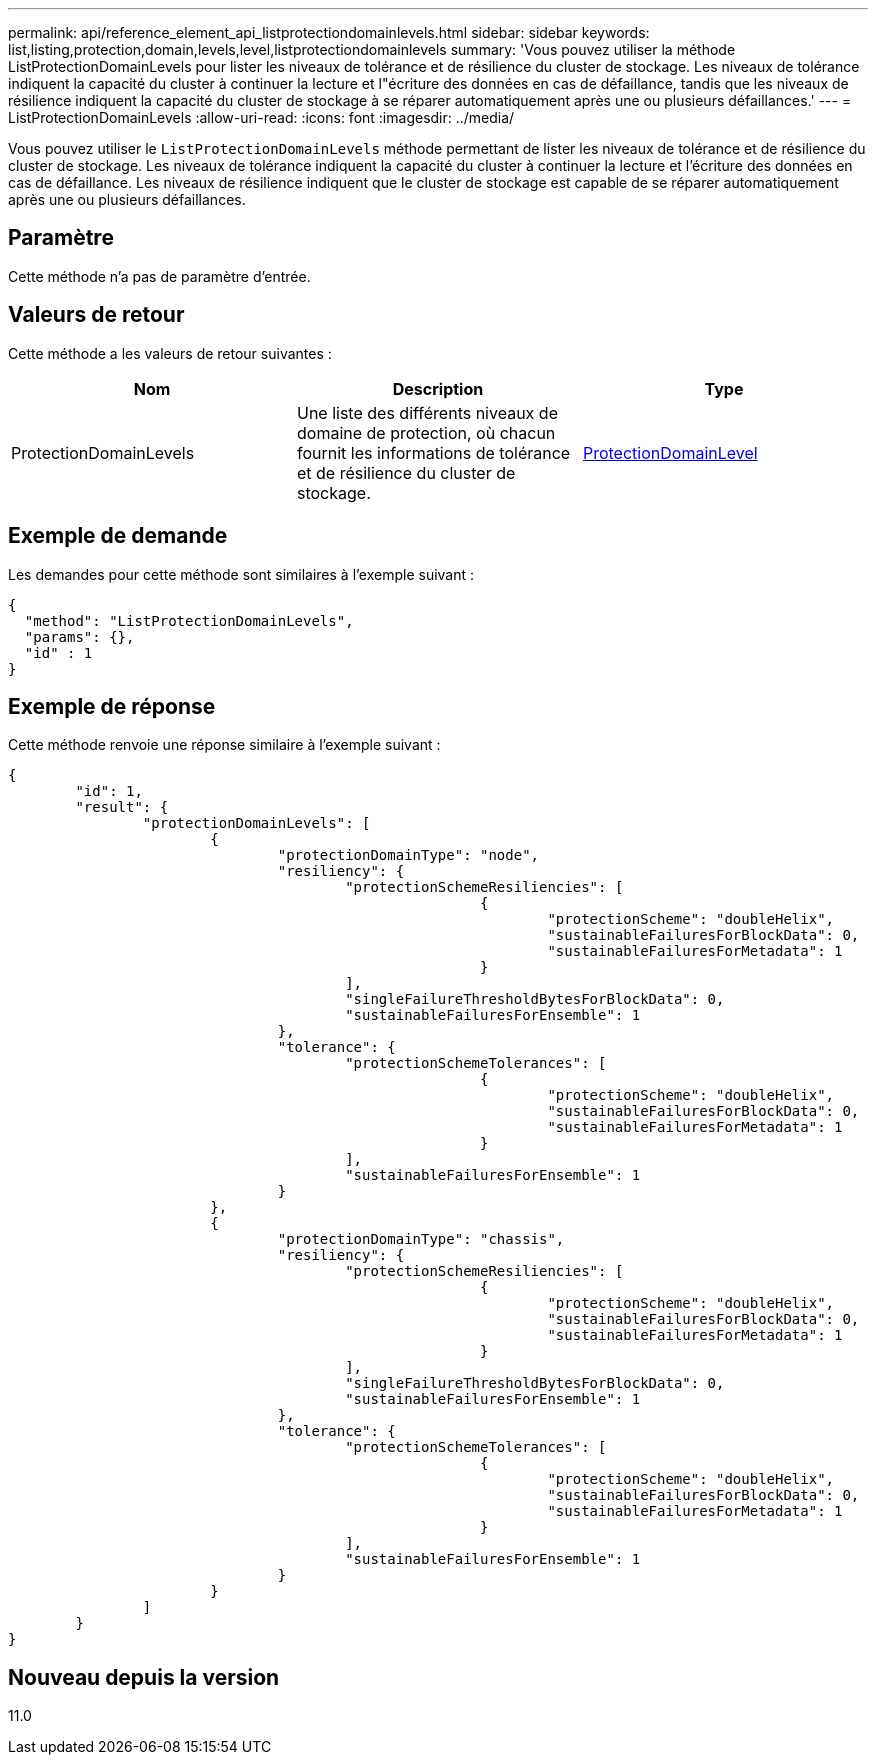 ---
permalink: api/reference_element_api_listprotectiondomainlevels.html 
sidebar: sidebar 
keywords: list,listing,protection,domain,levels,level,listprotectiondomainlevels 
summary: 'Vous pouvez utiliser la méthode ListProtectionDomainLevels pour lister les niveaux de tolérance et de résilience du cluster de stockage. Les niveaux de tolérance indiquent la capacité du cluster à continuer la lecture et l"écriture des données en cas de défaillance, tandis que les niveaux de résilience indiquent la capacité du cluster de stockage à se réparer automatiquement après une ou plusieurs défaillances.' 
---
= ListProtectionDomainLevels
:allow-uri-read: 
:icons: font
:imagesdir: ../media/


[role="lead"]
Vous pouvez utiliser le `ListProtectionDomainLevels` méthode permettant de lister les niveaux de tolérance et de résilience du cluster de stockage. Les niveaux de tolérance indiquent la capacité du cluster à continuer la lecture et l'écriture des données en cas de défaillance. Les niveaux de résilience indiquent que le cluster de stockage est capable de se réparer automatiquement après une ou plusieurs défaillances.



== Paramètre

Cette méthode n'a pas de paramètre d'entrée.



== Valeurs de retour

Cette méthode a les valeurs de retour suivantes :

|===
| Nom | Description | Type 


 a| 
ProtectionDomainLevels
 a| 
Une liste des différents niveaux de domaine de protection, où chacun fournit les informations de tolérance et de résilience du cluster de stockage.
 a| 
xref:reference_element_api_protectiondomainlevel.adoc[ProtectionDomainLevel]

|===


== Exemple de demande

Les demandes pour cette méthode sont similaires à l'exemple suivant :

[listing]
----
{
  "method": "ListProtectionDomainLevels",
  "params": {},
  "id" : 1
}
----


== Exemple de réponse

Cette méthode renvoie une réponse similaire à l'exemple suivant :

[listing]
----
{
	"id": 1,
	"result": {
		"protectionDomainLevels": [
			{
				"protectionDomainType": "node",
				"resiliency": {
					"protectionSchemeResiliencies": [
							{
								"protectionScheme": "doubleHelix",
								"sustainableFailuresForBlockData": 0,
								"sustainableFailuresForMetadata": 1
							}
					],
					"singleFailureThresholdBytesForBlockData": 0,
					"sustainableFailuresForEnsemble": 1
				},
				"tolerance": {
					"protectionSchemeTolerances": [
							{
								"protectionScheme": "doubleHelix",
								"sustainableFailuresForBlockData": 0,
								"sustainableFailuresForMetadata": 1
							}
					],
					"sustainableFailuresForEnsemble": 1
				}
			},
			{
				"protectionDomainType": "chassis",
				"resiliency": {
					"protectionSchemeResiliencies": [
							{
								"protectionScheme": "doubleHelix",
								"sustainableFailuresForBlockData": 0,
								"sustainableFailuresForMetadata": 1
							}
					],
					"singleFailureThresholdBytesForBlockData": 0,
					"sustainableFailuresForEnsemble": 1
				},
				"tolerance": {
					"protectionSchemeTolerances": [
							{
								"protectionScheme": "doubleHelix",
								"sustainableFailuresForBlockData": 0,
								"sustainableFailuresForMetadata": 1
							}
					],
					"sustainableFailuresForEnsemble": 1
				}
			}
		]
	}
}
----


== Nouveau depuis la version

11.0
